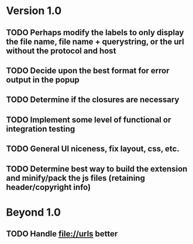 * Version 1.0
** TODO Perhaps modify the labels to only display the file name, file name + querystring, or the url without the protocol and host
** TODO Decide upon the best format for error output in the popup
** TODO Determine if the closures are necessary
** TODO Implement some level of functional or integration testing
** TODO General UI niceness, fix layout, css, etc.
** TODO Determine best way to build the extension and minify/pack the js files (retaining header/copyright info)

* Beyond 1.0
** TODO Handle file://urls better
